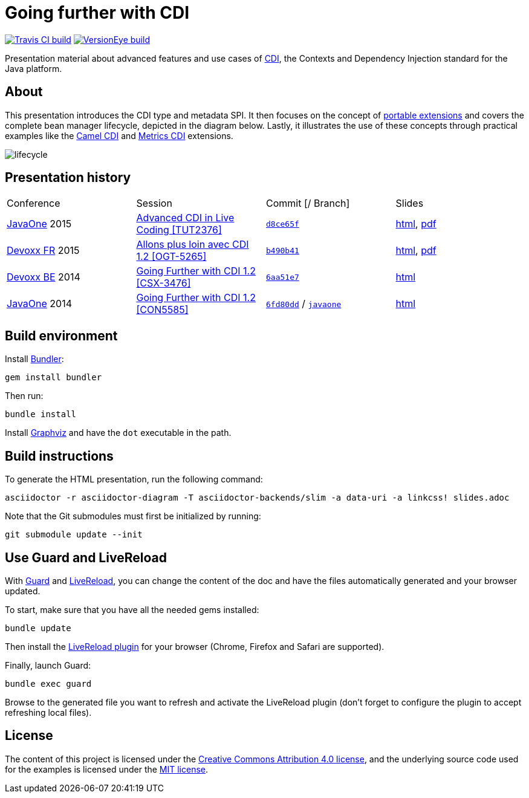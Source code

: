 = Going further with CDI

image:https://travis-ci.org/astefanutti/further-cdi.svg[Travis CI build, link="https://travis-ci.org/astefanutti/further-cdi"] image:https://www.versioneye.com/user/projects/56791996107997002d001363/badge.svg[VersionEye build, link="https://www.versioneye.com/user/projects/56791996107997002d001363"]

Presentation material about advanced features and use cases of http://www.cdi-spec.org/[CDI], the Contexts and Dependency Injection standard for the Java platform.

== About

This presentation introduces the CDI type and metadata SPI. It then focuses on the concept of http://docs.jboss.org/cdi/spec/1.2/cdi-spec.html#spi[portable extensions] and covers the complete bean manager lifecycle, depicted in the diagram below. Lastly, it illustrates the use of these concepts through practical examples like the https://github.com/astefanutti/camel-cdi[Camel CDI] and https://github.com/astefanutti/metrics-cdi[Metrics CDI] extensions.

image::http://astefanutti.github.io/further-cdi/lifecycle.svg[]

== Presentation history

|===

| Conference | Session | Commit [/ Branch]  | Slides

| https://www.oracle.com/javaone/[JavaOne] 2015 | https://events.rainfocus.com/oow15/catalog/oracle.jsp?event=javaone&search=TUT2376[Advanced CDI in Live Coding [TUT2376\]] | https://github.com/astefanutti/further-cdi/tree/d8ce65f6fac56c2f0b654b3126d62aa8150acbdb[`d8ce65f`] | http://astefanutti.github.io/further-cdi/advanced-cdi-in-live-coding-javaone-2015.html[html], http://astefanutti.github.io/further-cdi/advanced-cdi-in-live-coding-javaone-2015.pdf[pdf]
| http://www.devoxx.fr/[Devoxx FR] 2015 | http://cfp.devoxx.fr/2015/talk/OGT-5265/Allons_plus_loin_avec_CDI_1.2[Allons plus loin avec CDI 1.2 [OGT-5265\]] | https://github.com/astefanutti/further-cdi/tree/b490b41747b70b0e5a28f05ba3e5ef20ec5dcd3c[`b490b41`] | http://astefanutti.github.io/further-cdi/going-further-with-cdi-devoxxfr-2015.html[html], http://astefanutti.github.io/further-cdi/going-further-with-cdi-devoxxfr-2015.pdf[pdf]
| http://www.devoxx.be/[Devoxx BE] 2014 | http://cfp.devoxx.be/2014/talk/CSX-3476/Going_farther_with_CDI_1.2[Going Further with CDI 1.2 [CSX-3476\]] | https://github.com/astefanutti/further-cdi/tree/6aa51e7230cd5177ab30135c21b0d17b428565e9[`6aa51e7`] | http://astefanutti.github.io/further-cdi/going-further-with-cdi-devoxxbe-2014.html[html]
| https://www.oracle.com/javaone/[JavaOne] 2014 | https://oracleus.activeevents.com/2014/connect/sessionDetail.ww?SESSION_ID=5585[Going Further with CDI 1.2 [CON5585\]] | https://github.com/astefanutti/further-cdi/tree/6fd80dd792e325729b6b8724f50b93475d5dc3be[`6fd80dd`] / https://github.com/astefanutti/further-cdi/tree/javaone[`javaone`] | http://astefanutti.github.io/further-cdi/going-further-with-cdi-javaone-2014.html[html]

|===

== Build environment

Install http://bundler.io/[Bundler]:
----
gem install bundler
----

Then run:
----
bundle install
----

Install http://www.graphviz.org/[Graphviz] and have the `dot` executable in the path.

== Build instructions

To generate the HTML presentation, run the following command:
----
asciidoctor -r asciidoctor-diagram -T asciidoctor-backends/slim -a data-uri -a linkcss! slides.adoc
----

Note that the Git submodules must first be initialized by running:
----
git submodule update --init
----

== Use Guard and LiveReload

With http://guardgem.org/[Guard] and http://livereload.com/[LiveReload], you can change the content of the doc and have the files automatically generated and your browser updated.

To start, make sure that you have all the needed gems installed:
----
bundle update
----

Then install the http://feedback.livereload.com/knowledgebase/articles/86242-how-do-i-install-and-use-the-browser-extensions-[LiveReload plugin] for your browser (Chrome, Firefox and Safari are supported).

Finally, launch Guard:
----
bundle exec guard
----

Browse to the generated file you want to refresh and activate the LiveReload plugin (don't forget to configure the plugin to accept refreshing local files).

== License

The content of this project is licensed under the http://creativecommons.org/licenses/by/4.0/[Creative Commons Attribution 4.0 license], and the underlying source code used for the examples is licensed under the http://opensource.org/licenses/mit-license.php[MIT license].
